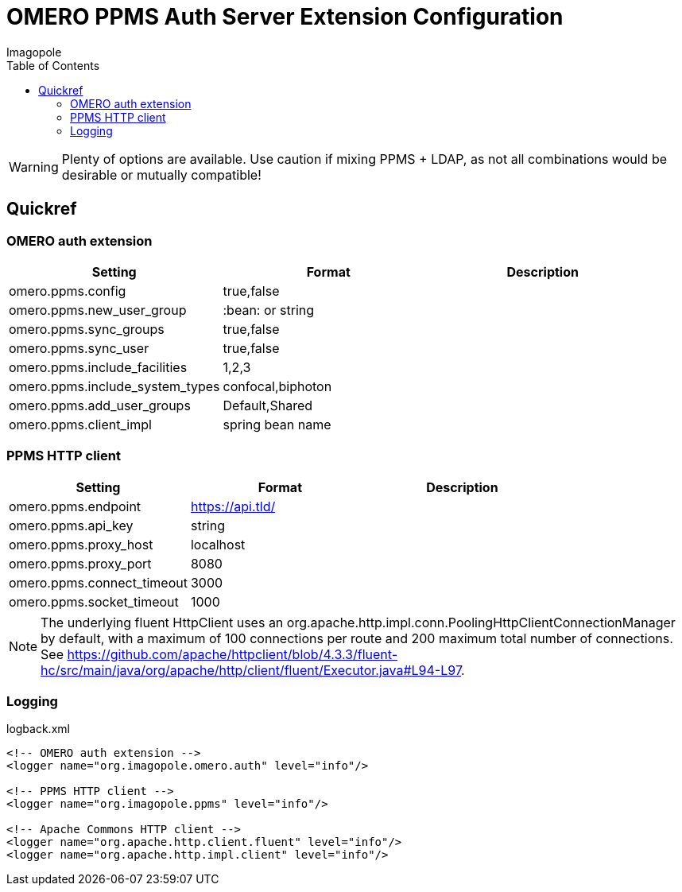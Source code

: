 = OMERO PPMS Auth Server Extension Configuration
Imagopole
:fluent_hc_executor_url: https://github.com/apache/httpclient/blob/4.3.3/fluent-hc/src/main/java/org/apache/http/client/fluent/Executor.java#L94-L97
:source-highlighter: coderay
:toc:


WARNING: Plenty of options are available. Use caution if mixing PPMS + LDAP, as not all combinations
         would be desirable or mutually compatible!

== Quickref

=== OMERO auth extension

[width="100%", options="header"]
|===================================================================================================
|Setting                            |Format               |Description
|+omero.ppms.config+                |true,false           |
|+omero.ppms.new_user_group+        |:bean: or string     |
|+omero.ppms.sync_groups+           |true,false           |
|+omero.ppms.sync_user+             |true,false           |
|+omero.ppms.include_facilities+    |1,2,3                |
|+omero.ppms.include_system_types+  |confocal,biphoton    |
|+omero.ppms.add_user_groups+       |Default,Shared       |
|+omero.ppms.client_impl+           |spring bean name     |
|===================================================================================================

=== PPMS HTTP client

[width="100%", options="header"]
|===================================================================================================
|Setting                            |Format           |Description
|+omero.ppms.endpoint+              |https://api.tld/ |
|+omero.ppms.api_key+               |string           |
|+omero.ppms.proxy_host+            |localhost        |
|+omero.ppms.proxy_port+            |8080             |
|+omero.ppms.connect_timeout+       |3000             |
|+omero.ppms.socket_timeout+        |1000             |
|===================================================================================================

NOTE: The underlying fluent HttpClient uses an +org.apache.http.impl.conn.PoolingHttpClientConnectionManager+
      by default, with a maximum of 100 connections per route and 200 maximum total number of connections.
      See {fluent_hc_executor_url}.

=== Logging

[source,xml]
.logback.xml
----
<!-- OMERO auth extension -->
<logger name="org.imagopole.omero.auth" level="info"/>

<!-- PPMS HTTP client -->
<logger name="org.imagopole.ppms" level="info"/>

<!-- Apache Commons HTTP client -->
<logger name="org.apache.http.client.fluent" level="info"/>
<logger name="org.apache.http.impl.client" level="info"/>
----
